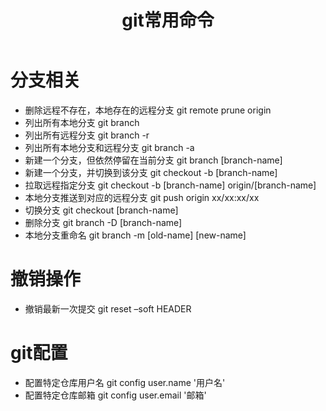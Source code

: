 #+TITLE:      git常用命令

* 目录                                                    :TOC_4_gh:noexport:
- [[#分支相关][分支相关]]
- [[#撤销操作][撤销操作]]
- [[#git配置][git配置]]

* 分支相关
+ 删除远程不存在，本地存在的远程分支 git remote prune origin
+ 列出所有本地分支 git branch
+ 列出所有远程分支 git branch -r
+ 列出所有本地分支和远程分支 git branch -a
+ 新建一个分支，但依然停留在当前分支 git branch [branch-name]
+ 新建一个分支，并切换到该分支 git checkout -b [branch-name]
+ 拉取远程指定分支 git checkout -b [branch-name] origin/[branch-name]
+ 本地分支推送到对应的远程分支 git push origin xx/xx:xx/xx
+ 切换分支 git checkout [branch-name]
+ 删除分支 git branch -D [branch-name]
+ 本地分支重命名 git branch -m [old-name] [new-name]

* 撤销操作
+ 撤销最新一次提交 git reset --soft HEADER
* git配置 
+ 配置特定仓库用户名 git config user.name '用户名'
+ 配置特定仓库邮箱 git config user.email '邮箱'
